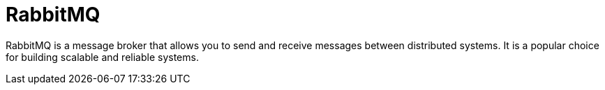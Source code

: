 = RabbitMQ

RabbitMQ is a message broker that allows you to send and receive messages between distributed systems. It is a popular choice for building scalable and reliable systems.
